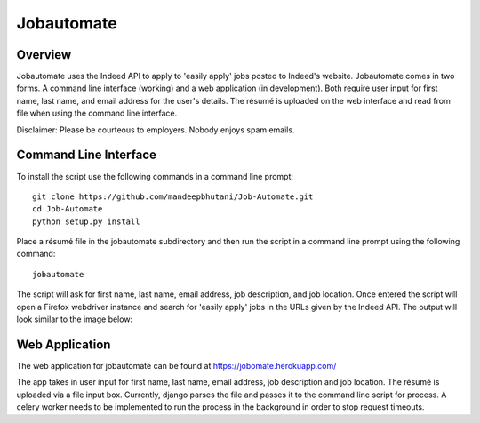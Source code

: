 ============
Jobautomate
============

Overview
============

Jobautomate uses the Indeed API to apply to 'easily apply' jobs posted to Indeed's website.
Jobautomate comes in two forms. A command line interface (working) and a web application (in development).
Both require user input for first name, last name, and email
address for the user's details. The résumé is uploaded on the web interface
and read from file when using the command line interface. 

Disclaimer: Please be courteous to employers. Nobody enjoys spam emails.

Command Line Interface
======================

To install the script use the following commands in a command line prompt::

    git clone https://github.com/mandeepbhutani/Job-Automate.git
    cd Job-Automate
    python setup.py install


Place a résumé file in the jobautomate subdirectory and then run the script
in a command line prompt using the following command::

    jobautomate

The script will ask for first name, last name, email address, job description,
and job location. Once entered the script will open a Firefox webdriver instance
and search for 'easily apply' jobs in the URLs given by the Indeed API. The output
will look similar to the image below:

.. image:: cli.png

Web Application
================

The web application for jobautomate can be found at https://jobomate.herokuapp.com/

The app takes in user input for first name, last name, email address, job description
and job location. The résumé is uploaded via a file input box. Currently, django parses
the file and passes it to the command line script for process. A celery worker needs to
be implemented to run the process in the background in order to stop request timeouts.

